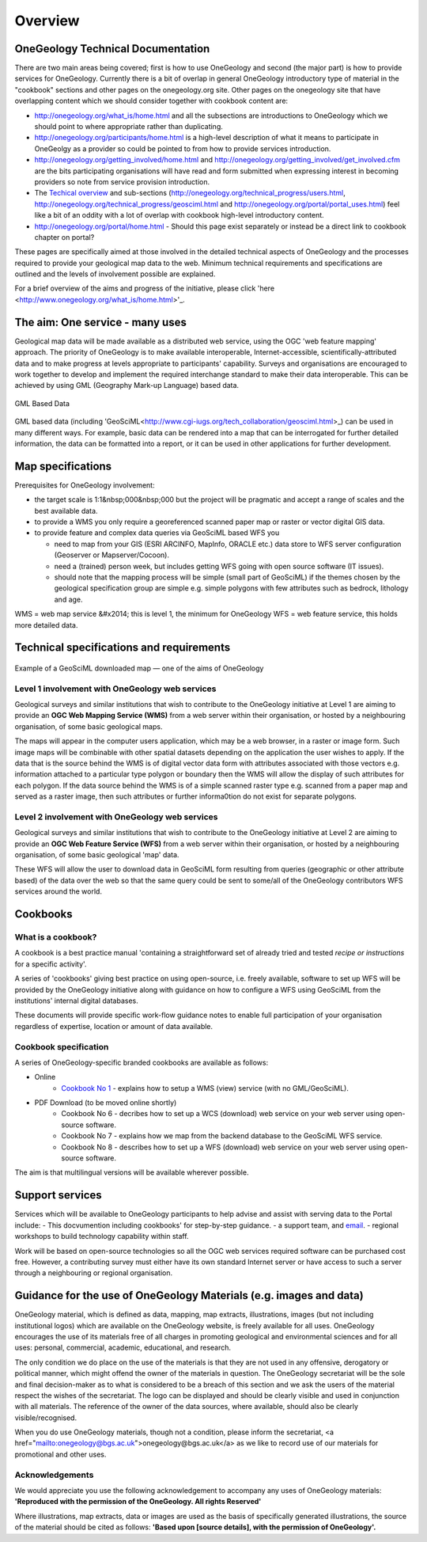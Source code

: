 ##################################
Overview
##################################

OneGeology Technical Documentation
----------------------------------

There are two main areas being covered; first is how to use OneGeology and second (the major part) is how to provide services for OneGeology. Currently there is a bit of overlap in general OneGeology introductory type of material in the "cookbook" sections and other pages on the onegeology.org site. Other pages on the onegeology site that have overlapping content which we should consider together with cookbook content are:

* http://onegeology.org/what_is/home.html and all the subsections are introductions to OneGeology which we should point to where appropriate rather than duplicating.
* http://onegeology.org/participants/home.html is a high-level description of what it means to participate in OneGeolgy as a provider so could be pointed to from how to provide services introduction.
* http://onegeology.org/getting_involved/home.html and http://onegeology.org/getting_involved/get_involved.cfm are the bits participating organisations will have read and form submitted when expressing interest in becoming providers so note from service provision introduction.
* The `Techical overview <http://onegeology.org/technical_progress/home.html>`_ and sub-sections (http://onegeology.org/technical_progress/users.html, http://onegeology.org/technical_progress/geosciml.html and http://onegeology.org/portal/portal_uses.html) feel like a bit of an oddity with a lot of overlap with cookbook high-level introductory content.
* http://onegeology.org/portal/home.html - Should this page exist separately or instead be a direct link to cookbook chapter on portal?

These pages are specifically aimed at those involved in the detailed technical aspects of OneGeology and the processes required to provide your geological map data to the web. Minimum technical requirements and specifications are outlined and the levels of involvement possible are explained.

For a brief overview of the aims and progress of the initiative, please click 'here <http://www.onegeology.org/what_is/home.html>'_.

The aim: One service - many uses
--------------------------------
Geological map data will be made available as a distributed web service, using the OGC 'web feature mapping' approach. The priority of OneGeology is to make available interoperable, Internet-accessible, scientifically-attributed data and to make progress at levels appropriate to participants' capability. Surveys and organisations are encouraged to work together to develop and implement the required interchange standard to make their data interoperable. This can be achieved by using GML (Geography Mark-up Language) based
data.

.. figure:: /images/gml_based_data.jpg
    :width: 417px
    :align: center
    :height: 249px
    :alt: GML-Based data
    :figclass: align-center

    GML Based Data


GML based data (including 'GeoSciML<http://www.cgi-iugs.org/tech_collaboration/geosciml.html>_) can be used in many different ways.
For example, basic data can be rendered into a map that can be interrogated for further detailed information, the data can be formatted into a report, or it can be used in other applications for further development.


Map specifications
------------------

Prerequisites for OneGeology involvement:

- the target scale is 1:1&nbsp;000&nbsp;000 but the project will be pragmatic and accept a range of scales and the best available data.
- to provide a WMS you only require a georeferenced scanned paper map or raster or vector digital GIS data.
- to provide feature and complex data queries via GeoSciML based WFS you

  - need to map from your GIS (ESRI ARCINFO, MapInfo, ORACLE etc.) data store to WFS server configuration (Geoserver or Mapserver/Cocoon).
  - need a (trained) person week, but includes getting WFS going with open source software (IT issues).
  - should note that the mapping process will be simple (small part of GeoSciML) if the themes chosen by the geological specification group are simple e.g. simple polygons with few attributes such as bedrock, lithology and age.

WMS = web map service &#x2014; this is level 1, the minimum for OneGeology
WFS = web feature service, this holds more detailed data.

Technical specifications and requirements
-----------------------------------------

.. figure:: /images/map_explorer.jpg
    :width: 417px
    :align: center
    :height: 249px
    :alt: Map
    :figclass: align-center

    Example of a GeoSciML downloaded map — one of the aims of OneGeology

Level 1 involvement with OneGeology web services
^^^^^^^^^^^^^^^^^^^^^^^^^^^^^^^^^^^^^^^^^^^^^^^^

Geological surveys and similar institutions that wish to contribute to the OneGeology initiative at Level 1 are aiming to provide an **OGC Web Mapping Service (WMS)** from a web server within their organisation, or hosted by a neighbouring organisation, of some basic geological maps.

The maps will appear in the computer users application, which may be a web browser, in a raster or image form. Such image maps will be combinable with other spatial datasets depending on the application the user wishes to apply. If the data that is the source behind the WMS is of digital vector data form with attributes associated with those vectors e.g. information attached to a particular type polygon or boundary then the WMS will allow the display of such attributes for each polygon. If the data source behind the WMS is of a simple scanned raster type e.g. scanned from a paper map and served as a raster image, then such attributes or further informa0tion do not exist for separate polygons.


Level 2 involvement with OneGeology web services
^^^^^^^^^^^^^^^^^^^^^^^^^^^^^^^^^^^^^^^^^^^^^^^^

Geological surveys and similar institutions that wish to contribute to the OneGeology initiative at Level 2 are aiming to provide an **OGC Web Feature Service (WFS)** from a web server within their organisation, or hosted by a neighbouring organisation, of some basic geological 'map' data.

These WFS will allow the user to download data in GeoSciML form resulting from queries (geographic or other attribute based) of the data over the web so that the same query could be sent to some/all of the OneGeology contributors WFS services around the world.

Cookbooks
---------------

What is a cookbook?
^^^^^^^^^^^^^^^^^^^

A cookbook is a best practice manual 'containing a straightforward set of already tried and tested *recipe or instructions* for a specific activity'.

A series of 'cookbooks' giving best practice on using open-source, i.e. freely available, software to set up WFS will be provided by the OneGeology initiative along with guidance on how to configure a WFS using GeoSciML from the institutions' internal digital databases.

These documents will provide specific work-flow guidance notes to enable full participation of your organisation regardless of expertise, location or amount of data available.

Cookbook specification
^^^^^^^^^^^^^^^^^^^^^^

A series of OneGeology-specific branded cookbooks are available as follows:

- Online
    - `Cookbook No 1 <https://onegeology-docs.readthedocs.io/en/latest/webservices.html#wms>`_ - explains how to setup a WMS (view) service (with no GML/GeoSciML).

- PDF Download (to be moved online shortly)
    - Cookbook No 6 - decribes how to set up a WCS (download) web service on your web server using open-source software.
    - Cookbook No 7 - explains how we map from the backend database to the GeoSciML WFS service.
    - Cookbook No 8 - describes how to set up a WFS (download) web service on your web server using open-source software.

The aim is that multilingual versions will be available wherever possible.

Support services
----------------

Services which will be available to OneGeology participants to help advise and assist with serving data to the Portal include:
- This docvumention including cookbooks' for step-by-step guidance.
- a support team, and `email <onegeologyhelp@bgs.ac.uk>`_.
- regional workshops to build technology capability within staff.

Work will be based on open-source technologies so all the OGC web services required software can be purchased cost free. However, a contributing survey must either have its own standard Internet server or have access to such a server through a neighbouring or regional organisation.

Guidance for the use of OneGeology Materials (e.g. images and data)
-------------------------------------------------------------------

OneGeology material, which is defined as data, mapping, map extracts, illustrations, images (but not including institutional logos) which are available on the OneGeology website, is freely available for all uses. OneGeology encourages the use of its materials free of all charges in promoting geological and environmental sciences and for all uses: personal, commercial, academic, educational, and research.

The only condition we do place on the use of the materials is that they are not used in any offensive, derogatory or political manner, which might offend the owner of the materials in question. The OneGeology secretariat will be the sole and final decision-maker as to what is considered to be a breach of this section and we ask the users of the material respect the wishes of the secretariat. The |OneGeology| logo can be displayed and should be clearly visible and used in conjunction with all materials. The reference of the owner of the data sources, where available, should also be clearly visible/recognised.

.. |Onegeology| image:: images/Onegeology_logo.gif

When you do use OneGeology materials, though not a condition, please inform the secretariat, <a href="mailto:onegeology@bgs.ac.uk">onegeology@bgs.ac.uk</a> as we like to record use of our materials for promotional and other uses.

Acknowledgements
^^^^^^^^^^^^^^^^^

We would appreciate you use the following acknowledgement to accompany  any uses of OneGeology materials: **'Reproduced with the permission of the OneGeology. All rights Reserved'**

Where illustrations, map extracts, data or images are used as the basis of specifically generated illustrations, the source of the material should be cited as follows: **'Based upon [source details], with the permission of OneGeology'.**
